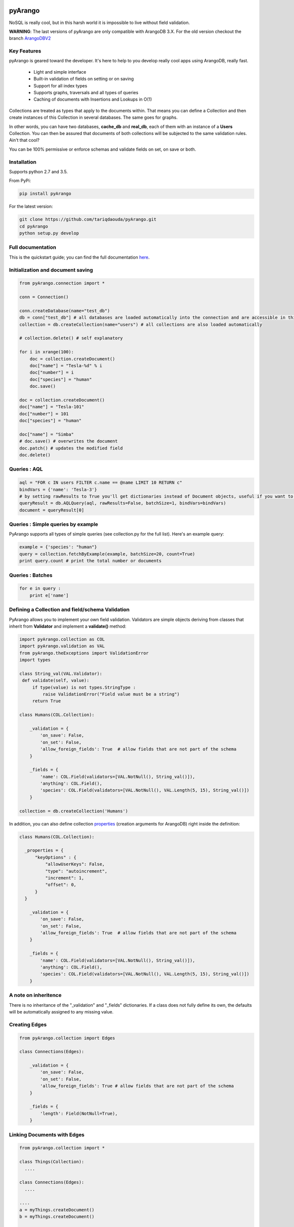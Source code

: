 pyArango
========

.. image:: https://pepy.tech/badge/pyarango
   :alt: downloads
   :target: https://pepy.tech/project/pyarango

.. image:: https://pepy.tech/badge/pyarango/month
   :alt: downloads_month
   :target: https://pepy.tech/project/pyarango/month

.. image:: https://pepy.tech/badge/pyarango/week
   :alt: downloads_week
   :target: https://pepy.tech/project/pyarango/week
   
.. image:: https://travis-ci.org/tariqdaouda/pyArango.svg?branch=1.2.2
    :target: https://travis-ci.org/tariqdaouda/pyArango
.. image:: https://img.shields.io/badge/python-2.7%2C%203.5-blue.svg
.. image:: https://img.shields.io/badge/arangodb-3.0-blue.svg

NoSQL is really cool, but in this harsh world it is impossible to live without field validation.

**WARNING**: The last versions of pyArango are only compatible with ArangoDB 3.X. For the old version checkout the branch ArangoDBV2_

.. _ArangoDBV2: https://github.com/tariqdaouda/pyArango/tree/ArangoDBV2

Key Features
------------
pyArango is geared toward the developer. It's here to help to you develop really cool apps using ArangoDB, really fast.

 - Light and simple interface
 - Built-in validation of fields on setting or on saving
 - Support for all index types
 - Supports graphs, traversals and all types of queries
 - Caching of documents with Insertions and Lookups in O(1)

Collections are treated as types that apply to the documents within. That means you can define
a Collection and then create instances of this Collection in several databases. The same goes for graphs.

In other words, you can have two databases, **cache_db** and **real_db**, each of them with an instance of a
**Users** Collection. You can then be assured that documents of both collections will be subjected to the same
validation rules. Ain't that cool?

You can be 100% permissive or enforce schemas and validate fields on set, on save or both.

Installation
------------

Supports python 2.7 and 3.5.

From PyPi:

.. code:: shell

 pip install pyArango

For the latest version:

.. code:: shell

 git clone https://github.com/tariqdaouda/pyArango.git
 cd pyArango
 python setup.py develop

Full documentation
-------------------

This is the quickstart guide; you can find the full documentation here_.

.. _here: https://pyarango.readthedocs.io/en/stable/

Initialization and document saving
-------------------------------------

.. code:: python

  from pyArango.connection import *

  conn = Connection()

  conn.createDatabase(name="test_db")
  db = conn["test_db"] # all databases are loaded automatically into the connection and are accessible in this fashion
  collection = db.createCollection(name="users") # all collections are also loaded automatically

  # collection.delete() # self explanatory

  for i in xrange(100):
      doc = collection.createDocument()
      doc["name"] = "Tesla-%d" % i
      doc["number"] = i
      doc["species"] = "human"
      doc.save()

  doc = collection.createDocument()
  doc["name"] = "Tesla-101"
  doc["number"] = 101
  doc["species"] = "human"

  doc["name"] = "Simba"
  # doc.save() # overwrites the document
  doc.patch() # updates the modified field
  doc.delete()

Queries : AQL
-------------

.. code:: python

  aql = "FOR c IN users FILTER c.name == @name LIMIT 10 RETURN c"
  bindVars = {'name': 'Tesla-3'}
  # by setting rawResults to True you'll get dictionaries instead of Document objects, useful if you want to result to set of fields for example
  queryResult = db.AQLQuery(aql, rawResults=False, batchSize=1, bindVars=bindVars)
  document = queryResult[0]

Queries : Simple queries by example
-------------------------------------
PyArango supports all types of simple queries (see collection.py for the full list). Here's an example query:

.. code:: python

  example = {'species': "human"}
  query = collection.fetchByExample(example, batchSize=20, count=True)
  print query.count # print the total number or documents

Queries : Batches
------------------

.. code:: python

  for e in query :
      print e['name']

Defining a Collection and field/schema Validation
-------------------------------------------------

PyArango allows you to implement your own field validation.
Validators are simple objects deriving from classes that inherit
from **Validator** and implement a **validate()** method:

.. code:: python

  import pyArango.collection as COL
  import pyArango.validation as VAL
  from pyArango.theExceptions import ValidationError
  import types

  class String_val(VAL.Validator):
   def validate(self, value):
       if type(value) is not types.StringType :
           raise ValidationError("Field value must be a string")
       return True

  class Humans(COL.Collection):

      _validation = {
          'on_save': False,
          'on_set': False,
          'allow_foreign_fields': True  # allow fields that are not part of the schema
      }

      _fields = {
          'name': COL.Field(validators=[VAL.NotNull(), String_val()]),
          'anything': COL.Field(),
          'species': COL.Field(validators=[VAL.NotNull(), VAL.Length(5, 15), String_val()])
      }

  collection = db.createCollection('Humans')


In addition, you can also define collection properties_ (creation arguments for ArangoDB) right inside the definition:

.. code:: python

  class Humans(COL.Collection):

    _properties = {
        "keyOptions" : {
            "allowUserKeys": False,
            "type": "autoincrement",
            "increment": 1,
            "offset": 0,
        }
    }

      _validation = {
          'on_save': False,
          'on_set': False,
          'allow_foreign_fields': True  # allow fields that are not part of the schema
      }

      _fields = {
          'name': COL.Field(validators=[VAL.NotNull(), String_val()]),
          'anything': COL.Field(),
          'species': COL.Field(validators=[VAL.NotNull(), VAL.Length(5, 15), String_val()])
      }

.. _properties: https://docs.arangodb.com/3.1/HTTP/Collection/Creating.html

A note on inheritence
----------------------

There is no inheritance of the "_validation" and "_fields" dictionaries.
If a class does not fully define its own, the defaults will be automatically assigned to any missing value.

Creating Edges
----------------

.. code:: python

  from pyArango.collection import Edges

  class Connections(Edges):

      _validation = {
          'on_save': False,
          'on_set': False,
          'allow_foreign_fields': True # allow fields that are not part of the schema
      }

      _fields = {
          'length': Field(NotNull=True),
      }

Linking Documents with Edges
-----------------------------

.. code:: python

 from pyArango.collection import *

 class Things(Collection):
   ....

 class Connections(Edges):
   ....

 ....
 a = myThings.createDocument()
 b = myThings.createDocument()

 conn = myConnections.createEdge()

 conn.links(a, b)
 conn["someField"] = 35
 conn.save() # once an edge links documents, save() and patch() can be used as with any other Document object


Geting Edges linked to a vertex
--------------------------------

You can do it either from a Document or an Edges collection:

.. code:: python

  # in edges
  myDocument.getInEdges(myConnections)
  myConnections.getInEdges(myDocument)

  # out edges
  myDocument.getOutEdges(myConnections)
  myConnections.getOutEdges(myDocument)

  # both
  myDocument.getEdges(myConnections)
  myConnections.getEdges(myDocument)

  # you can also of ask for the raw json with
  myDocument.getInEdges(myConnections, rawResults=True)
  # otherwise Document objects are retuned in a list

Creating a Graph
-----------------

By using the graph interface you ensure for example that, whenever you delete a document, all the edges linking
to that document are also deleted:

.. code:: python

 from pyArango.collection import Collection, Field
 from pyArango.graph import Graph, EdgeDefinition

 class Humans(Collection):
     _fields = {
         "name": Field()
     }

 class Friend(Edges): # theGraphtheGraph
     _fields = {
         "lifetime": Field()
     }

 # Here's how you define a graph
 class MyGraph(Graph) :
     _edgeDefinitions = [EdgeDefinition("Friend", fromCollections=["Humans"], toCollections=["Humans"])]
     _orphanedCollections = []

 # create the collections (do this only if they don't already exist in the database)
 self.db.createCollection("Humans")
 self.db.createCollection("Friend")
 # same for the graph
 theGraph = self.db.createGraph("MyGraph")

 # creating some documents
 h1 = theGraph.createVertex('Humans', {"name": "simba"})
 h2 = theGraph.createVertex('Humans', {"name": "simba2"})

 # linking them
 theGraph.link('Friend', h1, h2, {"lifetime": "eternal"})

 # deleting one of them along with the edge
 theGraph.deleteVertex(h2)

Creating a Satellite Graph
-----------------

If you want to benefit from the advantages of satellite graphs, you can also create them of course.
Please read the official ArangoDB Documentation for further technical information.

.. code:: python

  from pyArango.connection import *
  from pyArango.collection import Collection, Edges, Field
  from pyArango.graph import Graph, EdgeDefinition

  databaseName = "satellite_graph_db"

  conn = Connection()

  # Cleanup (if needed)
  try:
      conn.createDatabase(name=databaseName)
  except Exception:
      pass

  # Select our "satellite_graph_db" database
  db = conn[databaseName] # all databases are loaded automatically into the connection and are accessible in this fashion

  # Define our vertex to use
  class Humans(Collection):
      _fields = {
          "name": Field()
      }

  # Define our edge to use
  class Friend(Edges):
      _fields = {
          "lifetime": Field()
      }

  # Here's how you define a Satellite Graph
  class MySatelliteGraph(Graph) :
      _edgeDefinitions = [EdgeDefinition("Friend", fromCollections=["Humans"], toCollections=["Humans"])]
      _orphanedCollections = []

  theSatelliteGraph = db.createSatelliteGraph("MySatelliteGraph")

Document Cache
--------------

pyArango collections have a caching system for documents that performs insertions and retrievals in O(1):

.. code:: python

 # create a cache a of 1500 documents for collection humans
 humans.activateCache(1500)

 # disable the cache
 humans.deactivateCache()

Statsd Reporting
----------------

pyArango can optionally report query times to a statsd server for statistical evaluation:

  import statsd
  from pyArango.connection import Connection
  statsdclient = statsd.StatsClient(os.environ.get('STATSD_HOST'), int(os.environ.get('STATSD_PORT')))
  conn = Connection('http://127.0.0.1:8529', 'root', 'opensesame', statsdClient = statsdclient, reportFileName = '/tmp/queries.log')

It's intended to be used in a two phase way: (we assume you're using bind values - right?)
 - First run, which will trigger all usecases. You create the connection by specifying statsdHost, statsdPort and reportFileName.
   reportFilename will be filled with your queries paired with your hash identifiers. It's reported to statsd as 'pyArango_<hash>'.
   Later on you can use this digest to identify your queries to the gauges.
 - On subsequent runs you only specify statsdHost and statsdPort; only the request times are reported to statsd.
 
Examples
========
More examples can be found in the examples directory.
To try them out change the connection strings according to your local setup.

Debian Dependency Graph
-----------------------
If you are on a Debian / Ubuntu you can install packages with automatic dependency resolution.
In the end this is a graph. This example parses Debian package files using the `deb_pkg_tools`,
and will then create vertices and edges from packages and their relations.

Use `examples/debiangraph.py` to install it, or `examples/fetchDebianDependencyGraph.py` to browse
it as an ascii tree.

ArangoDB Social Graph
---------------------
You can create the `ArangoDB SocialGraph <https://docs.arangodb.com/latest/Manual/Graphs/#the-social-graph>`_ using `examples/createSocialGraph.py`.
It resemples `The original ArangoDB Javascript implementation: <https://github.com/arangodb/arangodb/blob/devel/js/common/modules/%40arangodb/graph-examples/example-graph.js#L56>`_ in python.
